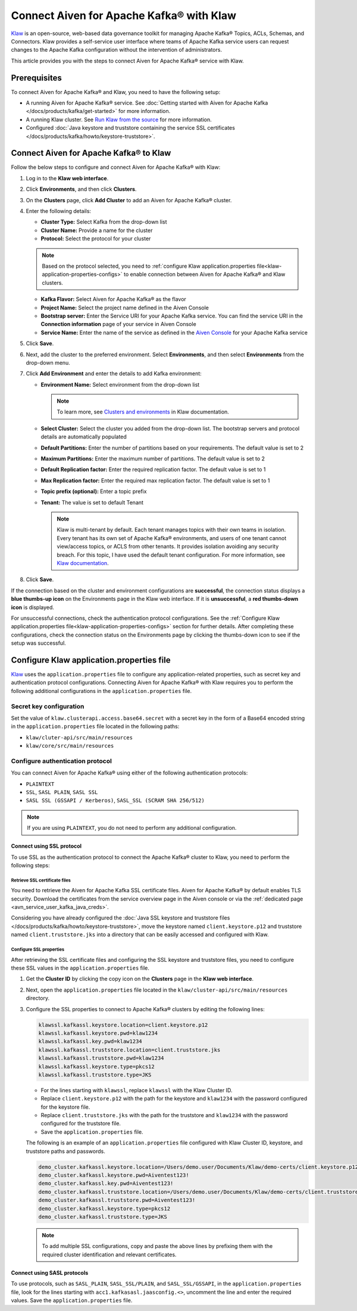 Connect Aiven for Apache Kafka® with Klaw
=========================================

`Klaw <https://www.klaw-project.io/>`_ is an open-source, web-based data governance toolkit for managing Apache Kafka® Topics, ACLs, Schemas,  and Connectors. Klaw provides a self-service user interface where teams of Apache Kafka service users can request changes to the Apache Kafka configuration without the intervention of administrators. 

This article provides you with the steps to connect Aiven for Apache Kafka® service with Klaw. 

Prerequisites
-------------
To connect Aiven for Apache Kafka® and Klaw, you need to have the following setup: 

* A running Aiven for Apache Kafka® service. See :doc:`Getting started with Aiven for Apache Kafka </docs/products/kafka/get-started>` for more information. 
* A running Klaw cluster. See `Run Klaw from the source <https://www.klaw-project.io/docs/quickstart>`_ for more information.
* Configured :doc:`Java keystore and truststore containing the service SSL certificates </docs/products/kafka/howto/keystore-truststore>`. 

Connect Aiven for Apache Kafka® to Klaw
---------------------------------------

Follow the below steps to configure and connect Aiven for Apache Kafka® with Klaw: 

1. Log in to the **Klaw web interface**. 
2. Click **Environments**, and then click **Clusters**. 
3. On the **Clusters** page, click **Add Cluster** to add an Aiven for Apache Kafka® cluster. 
4. Enter the following details:
   
   -  **Cluster Type:** Select Kafka from the drop-down list
   -  **Cluster Name:** Provide a name for the cluster
   -  **Protocol:** Select the protocol for your cluster
   
   .. note:: 
      Based on the protocol selected, you need to :ref:`configure Klaw application.properties file<klaw-application-properties-configs>` to enable connection between Aiven for Apache Kafka® and Klaw clusters. 

   -  **Kafka Flavor:** Select Aiven for Apache Kafka® as the flavor
   -  **Project Name:** Select the project name defined in the Aiven Console
   -  **Bootstrap server:** Enter the Service URI for your Apache Kafka service. You can find the service URI in the **Connection information** page of your service in Aiven Console 
   -  **Service Name:** Enter the name of the service as defined in the `Aiven Console <https://console.aiven.io/>`_ for your Apache Kafka service
5. Click **Save**.
6. Next, add the cluster to the preferred environment. Select **Environments**, and then select **Environments** from the drop-down menu. 
7. Click **Add Environment** and enter the details to add Kafka environment: 
   
   -  **Environment Name:** Select environment from the drop-down list
   
      .. note::  
         To learn more, see `Clusters and environments <https://www.klaw-project.io/docs/Concepts/clusters-environments>`__ in Klaw documentation.  

   -  **Select Cluster:** Select the cluster you added from the drop-down list. The bootstrap servers and protocol details are automatically populated 
   -  **Default Partitions:** Enter the number of partitions based on your requirements. The default value is set to 2
   -  **Maximum Partitions:** Enter the maximum number of partitions. The default value is set to 2
   -  **Default Replication factor:** Enter the required replication factor. The default value is set to 1
   -  **Max Replication factor:** Enter the required max replication factor. The default value is set to 1
   -  **Topic prefix (optional):** Enter a topic prefix
   -  **Tenant:** The value is set to default Tenant
   
      .. note:: Klaw is multi-tenant by default. Each tenant manages topics with their own teams in isolation. Every tenant has its own set of Apache Kafka® environments, and users of one tenant cannot view/access topics, or ACLS from other tenants. It provides isolation avoiding any security breach. For this topic, I have used the default tenant configuration. For more information, see `Klaw documentation <https://www.klaw-project.io/docs/getstarted#configure-the-cluster-to-sync>`__. 

8. Click **Save**. 

If the connection based on the cluster and environment configurations are **successful**, the connection status displays a **blue thumbs-up icon** on the Environments page in the Klaw web interface.  If it is **unsuccessful**, a **red thumbs-down icon** is displayed. 

For unsuccessful connections, check the authentication protocol configurations. See the :ref:`Configure Klaw application.properties file<klaw-application-properties-configs>` section for further details. After completing these configurations, check the connection status on the Environments page by clicking the thumbs-down icon to see if the setup was successful.

.. _klaw-application-properties-configs:

Configure Klaw application.properties file
-----------------------------------------------
`Klaw <https://www.klaw-project.io/>`_ uses the ``application.properties`` file to configure any application-related properties, such as secret key and authentication protocol configurations. Connecting Aiven for Apache Kafka® with Klaw requires you to perform the following additional configurations in the ``application.properties`` file.

Secret key configuration
~~~~~~~~~~~~~~~~~~~~~~~~

Set the value of ``klaw.clusterapi.access.base64.secret`` with a secret key in the form of a Base64 encoded string in the ``application.properties`` file located in the following paths: 

* ``klaw/cluter-api/src/main/resources``
* ``klaw/core/src/main/resources``

Configure authentication protocol
~~~~~~~~~~~~~~~~~~~~~~~~~~~~~~~~~~
You can connect Aiven for Apache Kafka® using either of the following authentication protocols: 

* ``PLAINTEXT``
* ``SSL``, ``SASL PLAIN``, ``SASL SSL`` 
* ``SASL SSL (GSSAPI / Kerberos)``, ``SASL_SSL (SCRAM SHA 256/512)``

.. Note:: If you are using ``PLAINTEXT``, you do not need to perform any additional configuration. 


Connect using SSL protocol
""""""""""""""""""""""""""""""""
To use SSL as the authentication protocol to connect the Apache Kafka® cluster to Klaw, you need to perform the following steps: 

Retrieve SSL certificate files
''''''''''''''''''''''''''''''
You need to retrieve the Aiven for Apache Kafka SSL certificate files. Aiven for Apache Kafka® by default enables TLS security. Download the certificates from the service overview page in the Aiven console or via the :ref:`dedicated page <avn_service_user_kafka_java_creds>`.

Considering you have already configured the :doc:`Java SSL keystore and truststore files </docs/products/kafka/howto/keystore-truststore>`, move the keystore named ``client.keystore.p12`` and truststore named ``client.truststore.jks`` into a directory that can be easily accessed and configured with Klaw. 

Configure SSL properties 
'''''''''''''''''''''''''
After retrieving the SSL certificate files and configuring the SSL keystore and truststore files, you need to configure these SSL values in the ``application.properties`` file.

1. Get the **Cluster ID** by clicking the copy icon on the **Clusters** page in the **Klaw web interface**.  
2. Next, open the ``application.properties`` file located in the ``klaw/cluster-api/src/main/resources`` directory. 
3. Configure the SSL properties to connect to Apache Kafka® clusters by editing the following lines:

   .. code::

      klawssl.kafkassl.keystore.location=client.keystore.p12
      klawssl.kafkassl.keystore.pwd=klaw1234
      klawssl.kafkassl.key.pwd=klaw1234
      klawssl.kafkassl.truststore.location=client.truststore.jks
      klawssl.kafkassl.truststore.pwd=klaw1234
      klawssl.kafkassl.keystore.type=pkcs12
      klawssl.kafkassl.truststore.type=JKS

   * For the lines starting with ``klawssl``, replace ``klawssl`` with the Klaw Cluster ID.
   * Replace ``client.keystore.p12`` with the path for the keystore and ``klaw1234`` with the password configured for the keystore file. 
   * Replace ``client.truststore.jks`` with the path for the truststore and ``klaw1234`` with the password configured for the truststore file. 
   * Save the ``application.properties`` file.

   The following is an example of an ``application.properties`` file configured with Klaw Cluster ID, keystore, and truststore paths and passwords. 

   .. code::

      demo_cluster.kafkassl.keystore.location=/Users/demo.user/Documents/Klaw/demo-certs/client.keystore.p12
      demo_cluster.kafkassl.keystore.pwd=Aiventest123!
      demo_cluster.kafkassl.key.pwd=Aiventest123!
      demo_cluster.kafkassl.truststore.location=/Users/demo.user/Documents/Klaw/demo-certs/client.truststore.jks
      demo_cluster.kafkassl.truststore.pwd=Aiventest123!
      demo_cluster.kafkassl.keystore.type=pkcs12
      demo_cluster.kafkassl.truststore.type=JKS

   .. note:: To add multiple SSL configurations, copy and paste the above lines by prefixing them with the required cluster identification and relevant certificates.

Connect using SASL protocols
""""""""""""""""""""""""""""""""""
To use protocols, such as ``SASL_PLAIN``, ``SASL_SSL/PLAIN``, and ``SASL_SSL/GSSAPI``, in the ``application.properties`` file, look for the lines starting with ``acc1.kafkasasl.jaasconfig.<>``, uncomment the line and enter the required values. Save the ``application.properties`` file. 

.. seealso:: 
   * For more information about Klaw, see `Klaw documentation <https://www.klaw-project.io/docs>`__. 
   * Additionally, checkout the `Klaw GitHub project repository <https://github.com/aiven/klaw>`_. 
